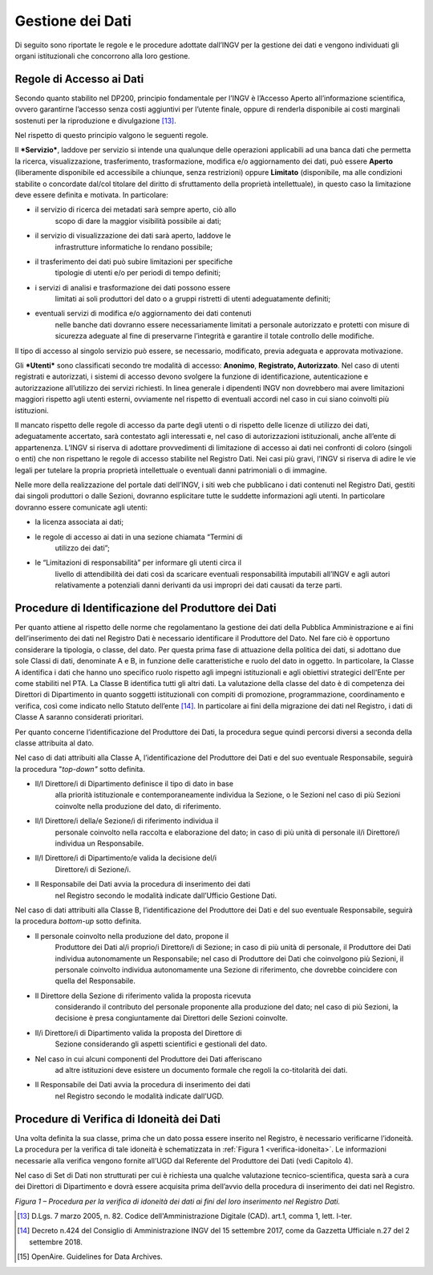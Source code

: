 Gestione dei Dati 
=====================

Di seguito sono riportate le regole e le procedure adottate dall’INGV
per la gestione dei dati e vengono individuati gli organi istituzionali
che concorrono alla loro gestione.

Regole di Accesso ai Dati 
------------------------------

Secondo quanto stabilito nel DP200, principio fondamentale per l’INGV è
l’Accesso Aperto all’informazione scientifica, ovvero garantirne
l’accesso senza costi aggiuntivi per l’utente finale, oppure di renderla
disponibile ai costi marginali sostenuti per la riproduzione e
divulgazione [13]_.

Nel rispetto di questo principio valgono le seguenti regole.

Il ***Servizio***, laddove per servizio si intende una qualunque delle
operazioni applicabili ad una banca dati che permetta la ricerca,
visualizzazione, trasferimento, trasformazione, modifica e/o
aggiornamento dei dati, può essere **Aperto** (liberamente disponibile
ed accessibile a chiunque, senza restrizioni) oppure **Limitato**
(disponibile, ma alle condizioni stabilite o concordate dal/col titolare
del diritto di sfruttamento della proprietà intellettuale), in questo
caso la limitazione deve essere definita e motivata. In particolare:

-  il servizio di ricerca dei metadati sarà sempre aperto, ciò allo
       scopo di dare la maggior visibilità possibile ai dati;

-  il servizio di visualizzazione dei dati sarà aperto, laddove le
       infrastrutture informatiche lo rendano possibile;

-  il trasferimento dei dati può subire limitazioni per specifiche
       tipologie di utenti e/o per periodi di tempo definiti;

-  i servizi di analisi e trasformazione dei dati possono essere
       limitati ai soli produttori del dato o a gruppi ristretti di
       utenti adeguatamente definiti;

-  eventuali servizi di modifica e/o aggiornamento dei dati contenuti
       nelle banche dati dovranno essere necessariamente limitati a
       personale autorizzato e protetti con misure di sicurezza adeguate
       al fine di preservarne l’integrità e garantire il totale
       controllo delle modifiche.

Il tipo di accesso al singolo servizio può essere, se necessario,
modificato, previa adeguata e approvata motivazione.

Gli ***Utenti*** sono classificati secondo tre modalità di accesso:
**Anonimo**, **Registrato, Autorizzato**. Nel caso di utenti registrati
e autorizzati, i sistemi di accesso devono svolgere la funzione di
identificazione, autenticazione e autorizzazione all’utilizzo dei
servizi richiesti. In linea generale i dipendenti INGV non dovrebbero
mai avere limitazioni maggiori rispetto agli utenti esterni, ovviamente
nel rispetto di eventuali accordi nel caso in cui siano coinvolti più
istituzioni.

Il mancato rispetto delle regole di accesso da parte degli utenti o di
rispetto delle licenze di utilizzo dei dati, adeguatamente accertato,
sarà contestato agli interessati e, nel caso di autorizzazioni
istituzionali, anche all’ente di appartenenza. L’INGV si riserva di
adottare provvedimenti di limitazione di accesso ai dati nei confronti
di coloro (singoli o enti) che non rispettano le regole di accesso
stabilite nel Registro Dati. Nei casi più gravi, l’INGV si riserva di
adire le vie legali per tutelare la propria proprietà intellettuale o
eventuali danni patrimoniali o di immagine.

Nelle more della realizzazione del portale dati dell’INGV, i siti web
che pubblicano i dati contenuti nel Registro Dati, gestiti dai singoli
produttori o dalle Sezioni, dovranno esplicitare tutte le suddette
informazioni agli utenti. In particolare dovranno essere comunicate agli
utenti:

-  la licenza associata ai dati;

-  le regole di accesso ai dati in una sezione chiamata “Termini di
       utilizzo dei dati”;

-  le “Limitazioni di responsabilità” per informare gli utenti circa il
       livello di attendibilità dei dati così da scaricare eventuali
       responsabilità imputabili all’INGV e agli autori relativamente a
       potenziali danni derivanti da usi impropri dei dati causati da
       terze parti.

Procedure di Identificazione del Produttore dei Dati 
---------------------------------------------------------

Per quanto attiene al rispetto delle norme che regolamentano la gestione
dei dati della Pubblica Amministrazione e ai fini dell’inserimento dei
dati nel Registro Dati è necessario identificare il Produttore del Dato.
Nel fare ciò è opportuno considerare la tipologia, o classe, del dato.
Per questa prima fase di attuazione della politica dei dati, si adottano
due sole Classi di dati, denominate A e B, in funzione delle
caratteristiche e ruolo del dato in oggetto. In particolare, la Classe A
identifica i dati che hanno uno specifico ruolo rispetto agli impegni
istituzionali e agli obiettivi strategici dell'Ente per come stabiliti
nel PTA. La Classe B identifica tutti gli altri dati. La valutazione
della classe del dato è di competenza dei Direttori di Dipartimento in
quanto soggetti istituzionali con compiti di promozione, programmazione,
coordinamento e verifica, così come indicato nello Statuto
dell’ente [14]_. In particolare ai fini della migrazione dei dati nel
Registro, i dati di Classe A saranno considerati prioritari.

Per quanto concerne l’identificazione del Produttore dei Dati, la
procedura segue quindi percorsi diversi a seconda della classe
attribuita al dato.

Nel caso di dati attribuiti alla Classe A, l’identificazione del
Produttore dei Dati e del suo eventuale Responsabile, seguirà la
procedura "*top-down"* sotto definita.

-  Il/I Direttore/i di Dipartimento definisce il tipo di dato in base
       alla priorità istituzionale e contemporaneamente individua la
       Sezione, o le Sezioni nel caso di più Sezioni coinvolte nella
       produzione del dato, di riferimento.

-  Il/I Direttore/i della/e Sezione/i di riferimento individua il
       personale coinvolto nella raccolta e elaborazione del dato; in
       caso di più unità di personale il/i Direttore/i individua un
       Responsabile.

-  Il/I Direttore/i di Dipartimento/e valida la decisione del/i
       Direttore/i di Sezione/i.

-  Il Responsabile dei Dati avvia la procedura di inserimento dei dati
       nel Registro secondo le modalità indicate dall’Ufficio Gestione
       Dati.

Nel caso di dati attribuiti alla Classe B, l’identificazione del
Produttore dei Dati e del suo eventuale Responsabile, seguirà la
procedura *bottom-up* sotto definita.

-  Il personale coinvolto nella produzione del dato, propone il
       Produttore dei Dati al/i proprio/i Direttore/i di Sezione; in
       caso di più unità di personale, il Produttore dei Dati individua
       autonomamente un Responsabile; nel caso di Produttore dei Dati
       che coinvolgono più Sezioni, il personale coinvolto individua
       autonomamente una Sezione di riferimento, che dovrebbe coincidere
       con quella del Responsabile.

-  Il Direttore della Sezione di riferimento valida la proposta ricevuta
       considerando il contributo del personale proponente alla
       produzione del dato; nel caso di più Sezioni, la decisione è
       presa congiuntamente dai Direttori delle Sezioni coinvolte.

-  Il/i Direttore/i di Dipartimento valida la proposta del Direttore di
       Sezione considerando gli aspetti scientifici e gestionali del
       dato.

-  Nel caso in cui alcuni componenti del Produttore dei Dati afferiscano
       ad altre istituzioni deve esistere un documento formale che
       regoli la co-titolarità dei dati.

-  Il Responsabile dei Dati avvia la procedura di inserimento dei dati
       nel Registro secondo le modalità indicate dall’UGD.

Procedure di Verifica di Idoneità dei Dati
----------------------------------------------

Una volta definita la sua classe, prima che un dato possa essere
inserito nel Registro, è necessario verificarne l’idoneità. La procedura
per la verifica di tale idoneità è schematizzata in :ref:`Figura 1 <verifica-idoneita>`. Le
informazioni necessarie alla verifica vengono fornite all’UGD dal
Referente del Produttore dei Dati (vedi Capitolo 4).

Nel caso di Set di Dati non strutturati per cui è richiesta una qualche
valutazione tecnico-scientifica, questa sarà a cura dei Direttori di
Dipartimento e dovrà essere acquisita prima dell’avvio della procedura
di inserimento dei dati nel Registro.

.. image:: ../images/verificaIdoneita.jpg
   :name: verifica-idoneita
   :alt: Procedure per la verifica di idoneità dei dati ai fini del loro inserimento nel Registro Dati.
   :align: center

*Figura 1 – Procedura per la verifica di idoneità dei dati ai fini del
loro inserimento nel Registro Dati.*

.. [13]
       D.Lgs. 7 marzo 2005, n. 82. Codice dell'Amministrazione Digitale
       (CAD). art.1, comma 1, lett. l-ter.

.. [14]
       Decreto n.424 del Consiglio di Amministrazione INGV del 15
       settembre 2017, come da Gazzetta Ufficiale n.27 del 2 settembre
       2018.

.. [15]
       OpenAire. Guidelines for Data Archives.
